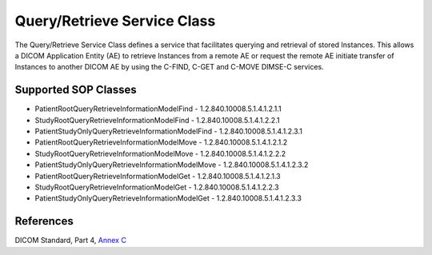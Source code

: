 Query/Retrieve Service Class
============================
The Query/Retrieve Service Class defines a service that facilitates querying
and retrieval of stored Instances. This allows a DICOM Application Entity (AE)
to retrieve Instances from a remote AE or request the remote AE initiate
transfer of Instances to another DICOM AE by using the C-FIND, C-GET and C-MOVE
DIMSE-C services.

Supported SOP Classes
---------------------

* PatientRootQueryRetrieveInformationModelFind - 1.2.840.10008.5.1.4.1.2.1.1
* StudyRootQueryRetrieveInformationModelFind - 1.2.840.10008.5.1.4.1.2.2.1
* PatientStudyOnlyQueryRetrieveInformationModelFind - 1.2.840.10008.5.1.4.1.2.3.1
* PatientRootQueryRetrieveInformationModelMove - 1.2.840.10008.5.1.4.1.2.1.2
* StudyRootQueryRetrieveInformationModelMove - 1.2.840.10008.5.1.4.1.2.2.2
* PatientStudyOnlyQueryRetrieveInformationModelMove - 1.2.840.10008.5.1.4.1.2.3.2
* PatientRootQueryRetrieveInformationModelGet - 1.2.840.10008.5.1.4.1.2.1.3
* StudyRootQueryRetrieveInformationModelGet - 1.2.840.10008.5.1.4.1.2.2.3
* PatientStudyOnlyQueryRetrieveInformationModelGet - 1.2.840.10008.5.1.4.1.2.3.3

References
----------
DICOM Standard, Part 4, `Annex C <http://dicom.nema.org/medical/dicom/current/output/html/part04.html#chapter_C>`_
